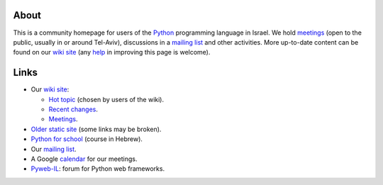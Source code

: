 About
=====

This is a community homepage for users of the Python_ programming language in Israel. We hold meetings_ (open to the public, usually in or around Tel-Aviv), discussions in a `mailing list`_ and other activities. More up-to-date content can be found on our `wiki site`_ (any help_ in improving this page is welcome).

.. _Python: http://www.python.org/

.. _meetings: http://wiki.python.org.il/Events

.. (mailing list - see below)

.. _wiki site: http://wiki.python.org.il/

.. _help: http://wiki.python.org.il/How_Can_I_Help:_English

Links
=====

* Our `wiki site`_:

  - `Hot topic`_ (chosen by users of the wiki).
  - `Recent changes`_.
  - Meetings_.

* `Older static site`_ (some links may be broken).

* `Python for school`_ (course in Hebrew).

* Our `mailing list`_.

* A Google `calendar`_ for our meetings.

* `Pyweb-IL`_: forum for Python web frameworks.


.. _Hot topic: http://wiki.python.org.il/Hot_Topic

.. _Recent changes: http://wiki.python.org.il/Special:Recentchanges

.. _Older static site: old/

.. _Python for school: course/

.. _mailing list: http://hamakor.org.il/cgi-bin/mailman/listinfo/python-il

.. _calendar: http://www.google.com/calendar/render?cid=vh8q4sckau0qj1bup5sd92g1hk%40group.calendar.google.com

.. _Pyweb-IL: http://groups.google.com/group/pyweb-il


